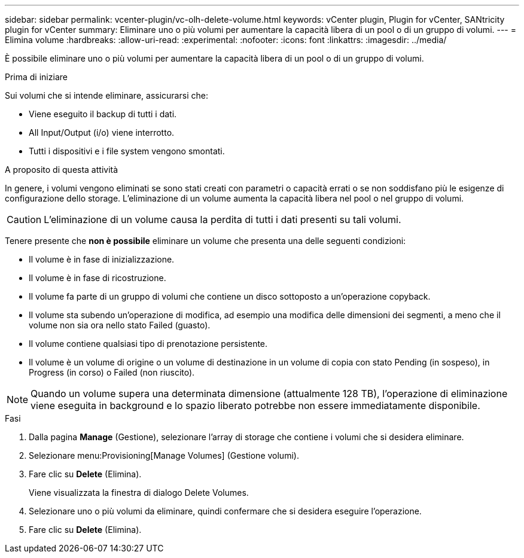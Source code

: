 ---
sidebar: sidebar 
permalink: vcenter-plugin/vc-olh-delete-volume.html 
keywords: vCenter plugin, Plugin for vCenter, SANtricity plugin for vCenter 
summary: Eliminare uno o più volumi per aumentare la capacità libera di un pool o di un gruppo di volumi. 
---
= Elimina volume
:hardbreaks:
:allow-uri-read: 
:experimental: 
:nofooter: 
:icons: font
:linkattrs: 
:imagesdir: ../media/


[role="lead"]
È possibile eliminare uno o più volumi per aumentare la capacità libera di un pool o di un gruppo di volumi.

.Prima di iniziare
Sui volumi che si intende eliminare, assicurarsi che:

* Viene eseguito il backup di tutti i dati.
* All Input/Output (i/o) viene interrotto.
* Tutti i dispositivi e i file system vengono smontati.


.A proposito di questa attività
In genere, i volumi vengono eliminati se sono stati creati con parametri o capacità errati o se non soddisfano più le esigenze di configurazione dello storage. L'eliminazione di un volume aumenta la capacità libera nel pool o nel gruppo di volumi.


CAUTION: L'eliminazione di un volume causa la perdita di tutti i dati presenti su tali volumi.

Tenere presente che *non è possibile* eliminare un volume che presenta una delle seguenti condizioni:

* Il volume è in fase di inizializzazione.
* Il volume è in fase di ricostruzione.
* Il volume fa parte di un gruppo di volumi che contiene un disco sottoposto a un'operazione copyback.
* Il volume sta subendo un'operazione di modifica, ad esempio una modifica delle dimensioni dei segmenti, a meno che il volume non sia ora nello stato Failed (guasto).
* Il volume contiene qualsiasi tipo di prenotazione persistente.
* Il volume è un volume di origine o un volume di destinazione in un volume di copia con stato Pending (in sospeso), in Progress (in corso) o Failed (non riuscito).



NOTE: Quando un volume supera una determinata dimensione (attualmente 128 TB), l'operazione di eliminazione viene eseguita in background e lo spazio liberato potrebbe non essere immediatamente disponibile.

.Fasi
. Dalla pagina *Manage* (Gestione), selezionare l'array di storage che contiene i volumi che si desidera eliminare.
. Selezionare menu:Provisioning[Manage Volumes] (Gestione volumi).
. Fare clic su *Delete* (Elimina).
+
Viene visualizzata la finestra di dialogo Delete Volumes.

. Selezionare uno o più volumi da eliminare, quindi confermare che si desidera eseguire l'operazione.
. Fare clic su *Delete* (Elimina).

